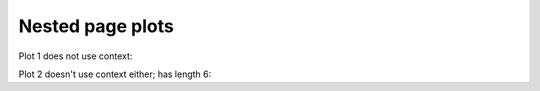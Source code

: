 #################
Nested page plots
#################

Plot 1 does not use context:

.. plot::

    plt.plot(range(10))
    plt.title('FIRST NESTED 1')
    a = 10

Plot 2 doesn't use context either; has length 6:

.. plot::

    plt.plot(range(6))
    plt.title('FIRST NESTED 2')


